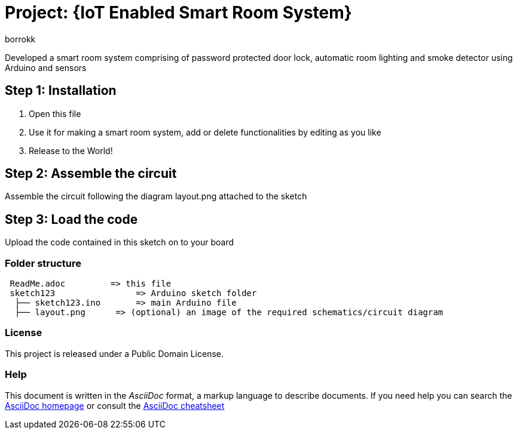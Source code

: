:Author: borrokk
:Date: 06/08/2021
:Revision: version#
:License: Public Domain

= Project: {IoT Enabled Smart Room System}

Developed a smart room system comprising of password protected door lock, 
automatic room lighting and smoke detector using Arduino and sensors

== Step 1: Installation

1. Open this file
2. Use it for making a smart room system, add or delete functionalities
   by editing as you like
3. Release to the World!

== Step 2: Assemble the circuit

Assemble the circuit following the diagram layout.png attached to the sketch

== Step 3: Load the code

Upload the code contained in this sketch on to your board

=== Folder structure

....
 ReadMe.adoc         => this file
 sketch123                => Arduino sketch folder
  ├── sketch123.ino       => main Arduino file
  ├── layout.png      => (optional) an image of the required schematics/circuit diagram
 
....

=== License
This project is released under a {License} License.

=== Help
This document is written in the _AsciiDoc_ format, a markup language to describe documents.
If you need help you can search the http://www.methods.co.nz/asciidoc[AsciiDoc homepage]
or consult the http://powerman.name/doc/asciidoc[AsciiDoc cheatsheet]
